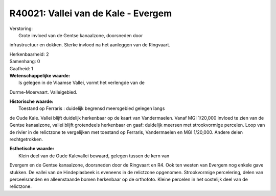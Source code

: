 R40021: Vallei van de Kale - Evergem
====================================

| Verstoring:
|  Grote invloed van de Gentse kanaalzone, doorsneden door
infrastructuur en dokken. Sterke invloed na het aanleggen van de
Ringvaart.

| Herkenbaarheid: 2

| Samenhang: 0

| Gaafheid: 1

| **Wetenschappelijke waarde:**
|  Is gelegen in de Vlaamse Vallei, vormt het verlengde van de
Durme-Moervaart. Valleigebied.

| **Historische waarde:**
|  Toestand op Ferraris : duidelijk begrensd meersgebied gelegen langs
de Oude Kale. Vallei blijft duidelijk herkenbaar op de kaart van
Vandermaelen. Vanaf MGI 1/20,000 invloed te zien van de Gentse
kanaalzone, vallei blijft grotendeels herkenbaar en gaaf: duidelijk
meersen met strookvormige percelen. Loop van de rivier in de relictzone
te vergelijken met toestand op Ferraris, Vandermaelen en MGI 1/20,000.
Andere delen rechtgetrokken.

| **Esthetische waarde:**
|  Klein deel van de Oude Kalevallei bewaard, gelegen tussen de kern van
Evergem en de Gentse kanaalzone, doorsneden door de Ringvaart en R4. Ook
ten westen van Evergem nog enkele gave stukken. De vallei van de
Hindeplasbeek is eveneens in de relictzone opgenomen. Strookvormige
percelering, delen van perceelsranden en alleenstaande bomen herkenbaar
op de orthofoto. Kleine percelen in het oostelijk deel van de
relictzone.



